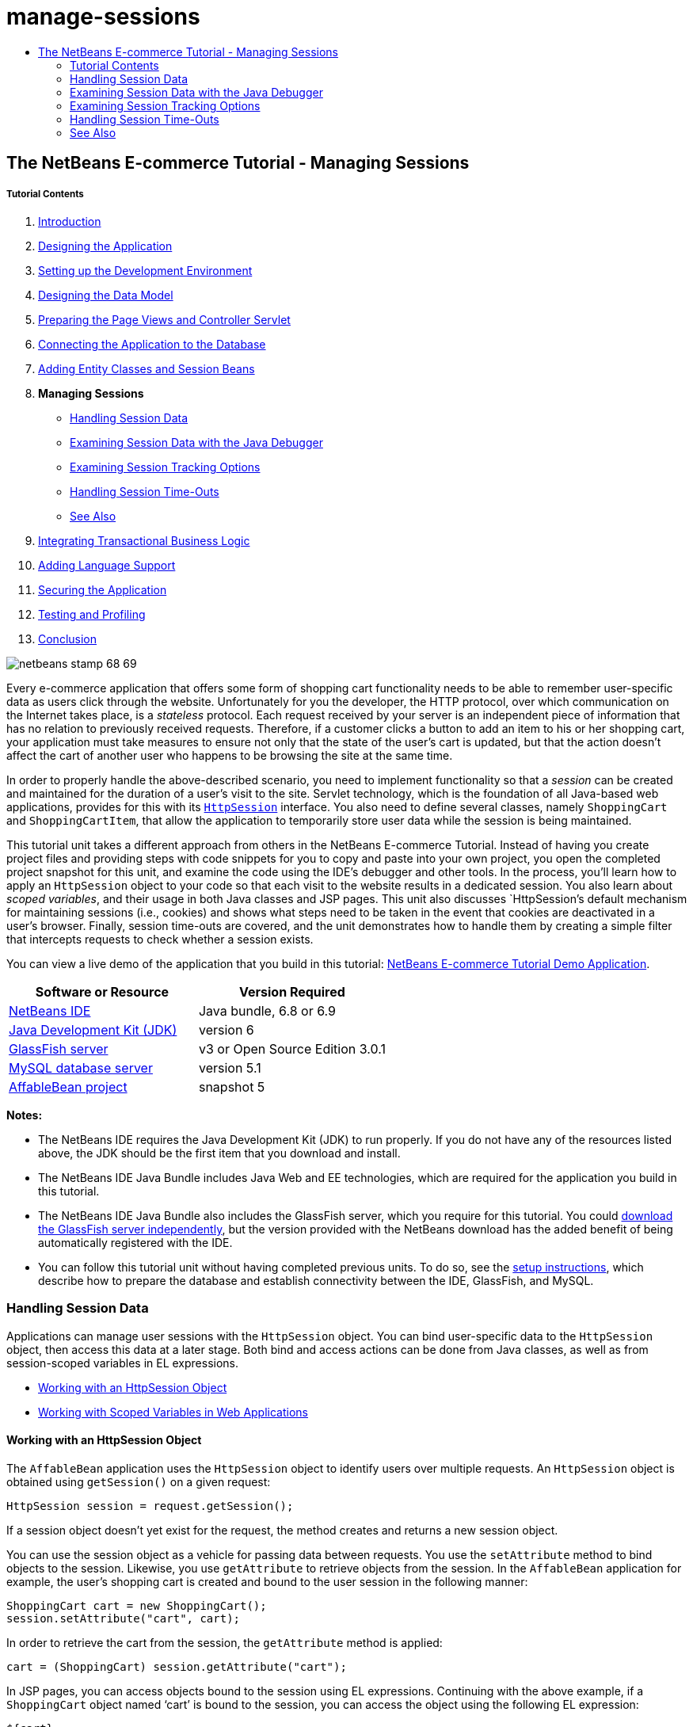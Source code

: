 // 
//     Licensed to the Apache Software Foundation (ASF) under one
//     or more contributor license agreements.  See the NOTICE file
//     distributed with this work for additional information
//     regarding copyright ownership.  The ASF licenses this file
//     to you under the Apache License, Version 2.0 (the
//     "License"); you may not use this file except in compliance
//     with the License.  You may obtain a copy of the License at
// 
//       http://www.apache.org/licenses/LICENSE-2.0
// 
//     Unless required by applicable law or agreed to in writing,
//     software distributed under the License is distributed on an
//     "AS IS" BASIS, WITHOUT WARRANTIES OR CONDITIONS OF ANY
//     KIND, either express or implied.  See the License for the
//     specific language governing permissions and limitations
//     under the License.
//

= manage-sessions
:jbake-type: page
:jbake-tags: old-site, needs-review
:jbake-status: published
:keywords: Apache NetBeans  manage-sessions
:description: Apache NetBeans  manage-sessions
:toc: left
:toc-title:

== The NetBeans E-commerce Tutorial - Managing Sessions

===== Tutorial Contents

1. link:intro.html[Introduction]
2. link:design.html[Designing the Application]
3. link:setup-dev-environ.html[Setting up the Development Environment]
4. link:data-model.html[Designing the Data Model]
5. link:page-views-controller.html[Preparing the Page Views and Controller Servlet]
6. link:connect-db.html[Connecting the Application to the Database]
7. link:entity-session.html[Adding Entity Classes and Session Beans]
8. *Managing Sessions*
* link:#session-data[Handling Session Data]
* link:#debug[Examining Session Data with the Java Debugger]
* link:#session-track[Examining Session Tracking Options]
* link:#time-out[Handling Session Time-Outs]
* link:#seeAlso[See Also]
9. link:transaction.html[Integrating Transactional Business Logic]
10. link:language.html[Adding Language Support]
11. link:security.html[Securing the Application]
12. link:test-profile.html[Testing and Profiling]
13. link:conclusion.html[Conclusion]

image:netbeans-stamp-68-69.png[title="Content on this page applies to NetBeans IDE, versions 6.8 and 6.9"]

Every e-commerce application that offers some form of shopping cart functionality needs to be able to remember user-specific data as users click through the website. Unfortunately for you the developer, the HTTP protocol, over which communication on the Internet takes place, is a _stateless_ protocol. Each request received by your server is an independent piece of information that has no relation to previously received requests. Therefore, if a customer clicks a button to add an item to his or her shopping cart, your application must take measures to ensure not only that the state of the user's cart is updated, but that the action doesn't affect the cart of another user who happens to be browsing the site at the same time.

In order to properly handle the above-described scenario, you need to implement functionality so that a _session_ can be created and maintained for the duration of a user's visit to the site. Servlet technology, which is the foundation of all Java-based web applications, provides for this with its link:http://java.sun.com/javaee/6/docs/api/javax/servlet/http/HttpSession.html[`HttpSession`] interface. You also need to define several classes, namely `ShoppingCart` and `ShoppingCartItem`, that allow the application to temporarily store user data while the session is being maintained.

This tutorial unit takes a different approach from others in the NetBeans E-commerce Tutorial. Instead of having you create project files and providing steps with code snippets for you to copy and paste into your own project, you open the completed project snapshot for this unit, and examine the code using the IDE's debugger and other tools. In the process, you'll learn how to apply an `HttpSession` object to your code so that each visit to the website results in a dedicated session. You also learn about _scoped variables_, and their usage in both Java classes and JSP pages. This unit also discusses `HttpSession`'s default mechanism for maintaining sessions (i.e., cookies) and shows what steps need to be taken in the event that cookies are deactivated in a user's browser. Finally, session time-outs are covered, and the unit demonstrates how to handle them by creating a simple filter that intercepts requests to check whether a session exists.

You can view a live demo of the application that you build in this tutorial: link:http://services.netbeans.org/AffableBean/[NetBeans E-commerce Tutorial Demo Application].



|===
|Software or Resource |Version Required 

|link:https://netbeans.org/downloads/index.html[NetBeans IDE] |Java bundle, 6.8 or 6.9 

|link:http://www.oracle.com/technetwork/java/javase/downloads/index.html[Java Development Kit (JDK)] |version 6 

|link:#glassFish[GlassFish server] |v3 or Open Source Edition 3.0.1 

|link:http://dev.mysql.com/downloads/mysql/[MySQL database server] |version 5.1 

|link:https://netbeans.org/projects/samples/downloads/download/Samples%252FJavaEE%252Fecommerce%252FAffableBean_snapshot5.zip[AffableBean project] |snapshot 5 
|===

*Notes:*

* The NetBeans IDE requires the Java Development Kit (JDK) to run properly. If you do not have any of the resources listed above, the JDK should be the first item that you download and install.
* The NetBeans IDE Java Bundle includes Java Web and EE technologies, which are required for the application you build in this tutorial.
* The NetBeans IDE Java Bundle also includes the GlassFish server, which you require for this tutorial. You could link:http://glassfish.dev.java.net/public/downloadsindex.html[download the GlassFish server independently], but the version provided with the NetBeans download has the added benefit of being automatically registered with the IDE.
* You can follow this tutorial unit without having completed previous units. To do so, see the link:setup.html[setup instructions], which describe how to prepare the database and establish connectivity between the IDE, GlassFish, and MySQL.


=== Handling Session Data

Applications can manage user sessions with the `HttpSession` object. You can bind user-specific data to the `HttpSession` object, then access this data at a later stage. Both bind and access actions can be done from Java classes, as well as from session-scoped variables in EL expressions.

* link:#httpSession[Working with an HttpSession Object]
* link:#scopedVariables[Working with Scoped Variables in Web Applications]

==== Working with an HttpSession Object

The `AffableBean` application uses the `HttpSession` object to identify users over multiple requests. An `HttpSession` object is obtained using `getSession()` on a given request:

[source,java]
----

HttpSession session = request.getSession();
----

If a session object doesn't yet exist for the request, the method creates and returns a new session object.

You can use the session object as a vehicle for passing data between requests. You use the `setAttribute` method to bind objects to the session. Likewise, you use `getAttribute` to retrieve objects from the session. In the `AffableBean` application for example, the user's shopping cart is created and bound to the user session in the following manner:

[source,java]
----

ShoppingCart cart = new ShoppingCart();
session.setAttribute("cart", cart);
----

In order to retrieve the cart from the session, the `getAttribute` method is applied:

[source,java]
----

cart = (ShoppingCart) session.getAttribute("cart");
----

In JSP pages, you can access objects bound to the session using EL expressions. Continuing with the above example, if a `ShoppingCart` object named '`cart`' is bound to the session, you can access the object using the following EL expression:

[source,java]
----

${cart}
----

Accessing the `ShoppingCart` object on its own is of little value however. What you really want is a way to access values stored in the object. If you explore the new `ShoppingCart` class in the project snapshot, you'll note that it contains the following properties:

* `double total`
* `int numberOfItems`
* `List<String, ShoppingCartItem> items`

Provided that properties have matching getter methods, you can access values for singular properties using simple dot notation in an EL expression. If you examine the `cart.jsp` page, you'll see that this is exactly how the value for `numberOfItems` is accessed:

[source,xml]
----

<p>Your shopping cart contains ${cart.numberOfItems} items.</p>
----

In order to extract data from properties that contain multiple values, such as the above `items` list, the `cart.jsp` page uses a `<c:forEach>` loop:

[source,xml]
----

<c:forEach var="cartItem" items="${cart.items}" varStatus="iter">

  <c:set var="product" value="${cartItem.product}"/>

    <tr class="${((iter.index % 2) == 0) ? 'lightBlue' : 'white'}">
        <td>
            <img src="${initParam.productImagePath}${product.name}.png"
                 alt="${product.name}">
        </td>

        <td>${product.name}</td>

        <td>
            &amp;euro; ${cartItem.total}
            <br>
            <span class="smallText">( &amp;euro; ${product.price} / unit )</span>
        </td>
        ...
    </tr>

</c:forEach>
----

`ShoppingCartItem`'s `product` property identifies the product type for a cart item. The above loop takes advantage of this by first setting a `product` variable to the expression `${cartItem.product}`. It then uses the variable to obtain information about that product (e.g., name, price).

==== Working with Scoped Variables in Web Applications

When working with JSP/Servlet technology, there are four scope objects available to you within the realm of the application. JSP technology implements _implicit objects_ that allows you to access classes defined by the Servlet API.

|===
|Scope |Definition |Servlet Class |JSP Implicit Object 

|*Application* |Global memory for a web application |`link:http://java.sun.com/javaee/6/docs/api/javax/servlet/ServletContext.html[javax.servlet.ServletContext]` |`applicationScope` 

|*Session* |Data specific to a user session |`link:http://java.sun.com/javaee/6/docs/api/javax/servlet/http/HttpSession.html[javax.servlet.http.HttpSession]` |`sessionScope` 

|*Request* |Data specific to an individual server request |`link:http://java.sun.com/javaee/6/docs/api/javax/servlet/http/HttpServletRequest.html[javax.servlet.HttpServletRequest]` |`requestScope` 

|*Page* |Data that is only valid in the context of a single page (JSPs only) |`[n/a]` |`pageScope` 
|===

If you open your project's `category.jsp` file in the editor, you'll see that EL expressions include various scoped variables, including `${categories}`, `${selectedCategory}` and `${categoryProducts}`. The `${categories}` variable is application-scoped, which is set in the `ControllerServlet`'s `init` method:

[source,java]
----

// store category list in servlet context
getServletContext().setAttribute("categories", categoryFacade.findAll());
----

The other two, `${selectedCategory}` and `${categoryProducts}`, are placed in the application's session scope from the `ControllerServlet`. For example:

[source,java]
----

// place selected category in session scope
session.setAttribute("selectedCategory", selectedCategory);
----

*Note:* If you are continuing from the previous tutorial units, you'll likely note that `${selectedCategory}` and `${categoryProducts}` were originally placed in the request scope. In previous units this was fine, but consider now what happens if a user clicks the 'add to cart' button in a category page. The server responds to an `addToCart` request by returning the currently viewed category page. It therefore needs to know the `selectedCategory` and the `categoryProducts` pertaining to the selected category. Rather than establishing this information for each request, you place it in the session scope from a `category` request so that it is maintained across multiple requests, and can be accessed when you need it. Also, examine the functionality provided by the cart page. (A functional description is link:#cartPage[provided below].) The 'continue shopping' button returns the user to the previously viewed category. Again, the `selectedCategory` and the `categoryProducts` variables are required.

When referencing scoped variables in an EL expression, you do not need to specify the variable's scope (provided that you do not have two variables of the same name in different scopes). The JSP engine checks all four scopes and returns the first variable match it finds. In `category.jsp` for example, you can use the following expression:

[source,java]
----

${categoryProducts}
----

This expression is shorthand for the following expression:

[source,java]
----

${sessionScope.categoryProducts}
----
[tips]#For more information, see the following resources:#

* link:http://java.sun.com/blueprints/guidelines/designing_enterprise_applications_2e/web-tier/web-tier5.html#1079198[Designing Enterprise Applications with the J2EE Platform: State Scopes]
* link:http://download.oracle.com/docs/cd/E17477_01/javaee/5/tutorial/doc/bnafo.html[Sharing Information > Using Scoped Objects]
* link:http://download.oracle.com/docs/cd/E17477_01/javaee/5/tutorial/doc/bnahq.html#bnaij[Unified Expression Language > Implicit Objects]


=== Examining Session Data with the Java Debugger

Begin exploring how the application behaves during runtime. Use the IDE's debugger to step through code and examine how the `HttpSession` is created, and how other objects can be placed in the session scope to be retrieved at a later point.

1. Open the link:https://netbeans.org/projects/samples/downloads/download/Samples%252FJavaEE%252Fecommerce%252FAffableBean_snapshot5.zip[project snapshot] for this tutorial unit in the IDE. Click the Open Project ( image:open-project-btn.png[] ) button and use the wizard to navigate to the location on your computer where you downloaded the project. If you are proceeding from the link:entity-session.html[previous tutorial unit], note that this project snapshot includes a new `cart` package, containing `ShoppingCart` and `ShoppingCartItem` classes. Also, the following files have been modified:
* `WEB-INF/web.xml`
* `css/affablebean.css`
* `WEB-INF/jspf/header.jspf`
* `WEB-INF/jspf/footer.jspf`
* `WEB-INF/view/cart.jsp`
* `WEB-INF/view/category.jsp`
* `WEB-INF/view/checkout.jsp`
* `controller/ControllerServlet`
2. Run the project ( image:run-project-btn.png[] ) to ensure that it is properly configured with your database and application server.

If you receive an error when running the project, revisit the link:setup.html[setup instructions], which describe how to prepare the database and establish connectivity between the IDE, GlassFish, and MySQL.

3. Test the application's functionality in your browser. If you are continuing directly from the link:entity-session.html[previous tutorial unit], you'll note the following enhancements.

===== category page

* Clicking 'add to cart' for the first time enables the shopping cart and 'proceed to checkout' widgets to display in the header.
* Clicking 'add to cart' results in an update to the number of cart items in the header's shopping cart widget.
* Clicking 'view cart' results in the cart page displaying.
* Clicking 'proceed to checkout' results in the checkout page displaying.
image:category-page.png[title="Category page includes shopping cart functionality"]

===== cart page

* Clicking 'clear cart' results in shopping cart being emptied of items.
* Clicking 'continue shopping' results in a return to the previously viewed category.
* Clicking 'proceed to checkout' results in the checkout page displaying.
* Entering a number (1 - 99) in an item's quantity field then clicking 'update' results in a recalculation of the total price for the item, and of the subtotal.
* Entering zero in an item's quantity field then clicking 'update' results in the item being removed from the displayed table.
image:cart-page.png[title="Cart page includes shopping cart functionality"]

===== checkout page

* Clicking 'view cart' results in the cart page displaying.
* Clicking 'submit purchase' results in the confirmation page displaying (without user-specific data).
image:checkout-page.png[title="Checkout page includes shopping cart functionality"]
4. Use the Go to File dialog to open the `ControllerServlet` in the editor. Press Alt-Shift-O (Ctrl-Shift-O on Mac), then type '`Controller`' in the dialog and click OK.
image:go-to-file-dialog.png[title="Use the Go to File dialog to quickly open project resources in the editor"]
5. Set a breakpoint in the `doPost` method on the line that creates an `HttpSession` object (line 150). To set a breakpoint, click in the left margin of the editor.
image:breakpoint.png[title="Click in editor's left margin to set breakpoints"]

To toggle line numbers for the editor, right-click in the left margin and choose Show Line Numbers.

6. Run the debugger. Click the Debug Project ( image:debug-project-btn.png[] ) button in the IDE's main toolbar. The GlassFish server starts (or restarts, if it is already running) and opens a socket on its debug port number. The application welcome page opens in your browser.

You can view and modify the debug port number from the Servers window (Tools > Servers). Select the Java tab for the server you are using. Specify the port number in the 'Address to use' field under Debug Settings.

7. When the application's welcome page displays in the browser, click any category image to navigate to the category page. Recall that clicking the 'add to cart' button sends an `addToCart` request to the server:
[source,java]
----

<form action="addToCart" method="post">
----
As you may recall from link:page-views-controller.html#controller[Preparing the Page Views and Controller Servlet], the `ControllerServlet`'s `doPost` method handles requests for the `/addToCart` URL pattern. You can therefore expect that when a user clicks an 'add to cart' button, the `doPost` method is called.
8. Click 'add to cart' for any product in the category page. Switch back to the IDE and note that the debugger suspends on the breakpoint.
image:breakpoint-suspended.png[title="Debugger suspends on breakpoints in editor"]
9. Place your cursor on the call to `getSession()` and press Ctrl-Space to invoke the Javadoc documentation.
image:javadoc-getsession.png[title="Press Ctrl-Space to invoke Javadoc documentation"]
According to the documentation, `getSession()` returns the `HttpSession` currently associated with the request, and if no session exists, the method creates a new session object.

==== Taking Advantage of the IDE's Javadoc Support

The IDE provides built-in Javadoc support for Java EE development. The IDE bundles with the Java EE 6 API Specification, which you can open in an external browser by choosing Help > Javadoc References > Java EE 6.

The IDE also includes various other features that enable easy access to API documentation:

* *Javadoc window:* Choose Window > Other > Javadoc. The Javadoc window opens in the bottom region of the IDE, and displays API documentation relevant to your cursor's location in the editor.
* *Javadoc Index Search:* Choose Help > Javadoc Index Search (Shift-F1; fn-Shift-F1 on Mac). Type in the name of the class you are looking for, then select a class from the listed results. The complete class description from the API Specification displays in the bottom pane of the window.
* *Documentation popup in the editor:* Javadoc documentation displays in a popup window when you press Ctrl-Space on a given element in the editor. You can click the External Browser ( image:external-browser-btn.png[] ) button to have the documentation open in your browser. If you want to use Ctrl-Space for code completion only, you can deactivate the documentation popup by opening the Options window (Tools > Options; NetBeans > Preferences on Mac), then selecting Editor > Code Completion. Deselect the 'Auto Popup Documentation Window' option.

When you document your own work, consider adding Javadoc comments to your classes and methods. Open the `ShoppingCart` class and examine the Javadoc comments added to the class methods. Javadoc comments are marked by the `/** ... */` delimiters. For example, the `addItem` method has the following comment before its signature:

[source,java]
----

/**
 * Adds a `ShoppingCartItem` to the `ShoppingCart`'s
 * `items` list. If item of the specified `product`
 * already exists in shopping cart list, the quantity of that item is
 * incremented.
 *
 * @param product the `Product` that defines the type of shopping cart item
 * @see ShoppingCartItem
 */
public synchronized void addItem(Product product) {
----

This enables you (and others working on the project) to view Javadoc documentation on the method. To demonstrate, open the Navigator (Ctrl-7; ⌘-7 on Mac) and hover your mouse over the `addItem` method.

image:javadoc-additem.png[title="Hover over methods in Navigator to view Javadoc documentation"]

You can also use the IDE to generate a set of Javadoc HTML pages. In the Projects window, right-click your project node and choose Generate Javadoc. The IDE generates the Javadoc in the `dist/javadoc` folder of your project's directory and opens the index page in the browser.


For more information on Javadoc, see the following resources:

* link:http://java.sun.com/j2se/javadoc/[Javadoc Tool Official Home Page]
* link:http://java.sun.com/j2se/javadoc/writingdoccomments/index.html[How to Write Doc Comments for the Javadoc Tool]
10. Hover your mouse over the `session` variable. Note that the debugger suspends on the line _it is about to execute._ The value returned by `getSession()` has not yet been saved into the `session` variable, and you see a popup stating that "`session` is not a known variable in the current context."
image:session-variable.png[title="Hover your mouse over variables and expressions to determine their current values"]
11. Click the Step Over ( image:step-over-btn.png[] ) button in the debugger toolbar located above the editor. The line is executed, and the debugger steps to the next line in the file.
12. Hover your mouse over the `session` variable again. Now you see the value currently set to the `session` variable.
link:session-variable-set.png[image:session-variable-set.png[title="Click to enlarge"]]

In NetBeans 6.9, you can click the grey pointer ( image:grey-pointer.png[] ) in the popup to expand a list of variable values contained in the highlighted element.

13. Click the Step Over ( image:step-over-btn.png[] ) button (F8; fn-F8 on Mac) to arrive at the `if` statement (line 154). Because you just clicked the 'add to cart' button in the browser, you know that the expression `userPath.equals("/addToCart")` should evaluate to `true`.
14. Highlight the `userPath.equals("/addToCart")` expression (by control-clicking with your mouse). This time you see a popup indicating the value of the expression you highlighted.
image:expression.png[title="Highlight expressions to determine their current values"]
15. Press F8 (fn-F8 on Mac) to step to the next line (line 158). The application has been designed so that the `ShoppingCart` object for the user session is only created when the user adds an item to the cart for the first time. Since this is the first time the `addToCart` request has been received in this debug session, you can expect the `cart` object to equal `null`.
image:cart-null.png[title="Cart object doesn't exist until user adds item to shopping cart"]
16. Press F8 (fn-F8 on Mac) to step to the next line (line 160). Then, on line 160, where the `ShoppingCart` object is created, click the Step Into ( image:step-into-btn.png[] ) button. The debugger steps into the method being called. In this case, you are taken directly to the `ShoppingCart`'s constructor.
image:cart-constructor.png[title="Step into methods to follow runtime execution to other classes"]
17. Press Ctrl-Tab to switch back to the `ControllerServlet`. Note that the IDE provides a Call Stack ( image:call-stack-badge.png[] ) badge on line 160, indicating that the debugger is currently suspended somewhere on a method higher up in the call stack.

Press Alt-Shift-3 (Ctrl-Shift-3 on Mac) to open the IDE's Call Stack window.

18. Press F8 (fn-F8 on Mac) to continue stepping through code. When the debugger completes the `ShoppingCart` constructor, you are taken back to the `ControllerServlet`.

Line 161 of the `ControllerServlet` binds the newly-created `cart` object to the session.
[source,java]
----

session.setAttribute("cart", cart);
----
To witness this, open the debugger's Variables window. Choose Window > Debugging > Variables, or press Alt-Shift-1 (Ctrl-Shift-1 on Mac).
link:variables-win-session.png[image:variables-win-session.png[title="Click to enlarge"]]
If you expand the session > session > attributes node, you are able to view the objects that are bound to the session. In the above image, there are two items currently bound to the session (highlighted). These are `selectedCategory` and `categoryProducts`, instantiated in the `ControllerServlet` at lines 83 and 89, respectively. Both of these items were bound earlier, when you clicked a category image, and the `ControllerServlet` processed the category page request.
19. Press F8 (fn-F8 on Mac) to execute line 161. The `cart` object is bound to the session, and the Variables window updates to reflect changes. In the Variables window, note that the session now contains three attributes, the third being the newly initialized `ShoppingCart` object (highlighted below).
link:variables-win-session-cart.png[image:variables-win-session-cart.png[title="Click to enlarge"]]

So far, we have not "proven" that the session, as listed in the Variables window, represents an `HttpSession`. As previously mentioned, `HttpSession` is actually an interface, so when we talk about an `HttpSession` object, or session object, we are in fact referring to any object that implements the `HttpSession` interface. In the Variables window, if you hover your cursor over '`session`', a popup displays indicating that the variable represents an `HttpSession` object. The `StandardSessionFacade` type, as displayed, is the internal class that GlassFish uses to implement the `HttpSession` interface. If you are familiar with Tomcat and are puzzled by the '`org.apache.catalina`' paths that appear in the Value column, this is because the GlassFish web/servlet container is in fact a derivative of the Apache Tomcat container.

A new `ShoppingCart` is added to the session, and the request continues to be processed. In order to complete implementation of the 'add to cart' functionality, the following actions are taken:
* the ID of the selected product is retrieved from the request (line 165)
* a `Product` object is created using the ID (line 169)
* a new `ShoppingCartItem` is created using the `product` (line 170)
* the `ShoppingCartItem` is added to `ShoppingCart`'s `items` list (line 170)
20. Press F8 (fn-F8 on Mac) to continue stepping through code while being mindful of the above-listed four actions. Pause when the debugger suspends on line 170.
21. Create a watch on the session. This will allow you to view values contained in the session when you step into the `addItem` method in the next step. Right-click the session in the Variables window and choose Create Fixed Watch.
image:create-watch.png[title="Create watches on variables as you step through code in a debug session"]

Alternatively, you can place your cursor on the `session` variable in the editor, then right-click and choose New Watch. The New Watch dialog enables you to specify variables or expressions to watch continuously when debugging an application. (In the case of expressions, highlight the expression first, then right-click and choose New Watch.)
image:new-watch-dialog.png[title="Right-click variables and expressions in the editor and choose New Watch"]

A new watch is created on the `session` variable and all variables it contains. The watch is visible from the Watches window (Window > Debugging > Watches) or, if you toggle the Watches ( image:watch-btn.png[] ) button in the left margin of the Variables window, it displays in the top row of the Variables window.

The debugger enables you to keep an eye on variables as it steps through code. This can be helpful, for example if you'd like to follow changes to specific variable values (and don't want to need to sift through the full list presented in the Variables window with each step), or if you temporarily step into a class that doesn't contain the variables you are interested in.
22. Click the Step Into ( image:step-into-btn.png[] ) button to step into `ShoppingCart`'s `addItem` method.
23. Step through the `addItem` method until you reach line 53. As the Javadoc states, `addItem` _"adds a `ShoppingCartItem` to the `ShoppingCart`'s `items` list. If item of the specified `product` already exists in shopping cart list, the quantity of that item is incremented."_
24. Examine the `session` variable which you created a watch on (link:#step21[step 21] above). The `items.add(scItem)` statement in line 51 added the new `ShoppingCartItem` to the `items` list in the `ShoppingCart`. This is evident by drilling into the third attribute (i.e., the `cart` variable) contained in the session.
link:variables-window-add-item.png[image:variables-window-add-item.png[title="Click to enlarge"]]
At this stage, you can see how an `HttpSession` is created for the request, how a `ShoppingCart` object is created and attached to the session, and how a `ShoppingCartItem` is created based on the user's product choice, then added to the `ShoppingCart`'s list of `items`. The only remaining action is to forward the request to the `category.jsp` view.
25. Open the header JSP fragment (`header.jspf`) in the editor and place a breakpoint on line 86. This line contains the EL statement within the shopping cart widget that displays the number of cart items.
image:breakpoint-jsp.png[title="You can suspend the debugger in JSP pages"]
26. Click the Continue ( image:continue-btn.png[] ) button in the debugger toolbar. The debugger continues until execution completes, or until it reaches another breakpoint. In this case, the debugger suspends on line 86 in the header JSP fragment.

*Note:* In order to suspend the debugger in a JSP page, you need to set a breakpoint. For example, when the `ControllerServlet` forwards the request to the appropriate view, the debugger will not automatically suspend within the JSP page.

27. Open the Variables window (Alt-Shift-1; Ctrl-Shift-1 on Mac) if it is not already open. Unlike with Java classes, the debugger _does not_ provide tooltips when you hover your mouse over variables or expressions in a JSP page. However, the Variables window does enable you to determine variable values as you step through code. So, where can you find the value for `${cart.numberOfItems}`?
28. In the Variables window, expand the Implicit Objects > pageContext > session > session > attributes node. This provides access to the session object, just as you saw earlier when working in the `ControllerServlet`. In fact, you may note that the session which you created a watch on in step 21 above points to the very same object. Here you can verify that the value of `${cart.numberOfItems}` equals '`1`'.
link:variables-window-number-of-items.png[image:variables-window-number-of-items.png[title="Click to enlarge"]]

Maximize the Variables window, or any window in the IDE, by right-clicking the window header, then choosing Maximize Window (Shift-Esc).

The debugger gives you access to the `pageContext` implicit object. `pageContext` represents the context of the JSP page, and offers direct access to various objects including the `HttpServletRequest`, `HttpSession`, and `ServletContext` objects. For more information, see the link:http://java.sun.com/javaee/5/docs/tutorial/doc/bnahq.html#bnaij[Java EE 5 Tutorial: Implicit Objects].
29. Click the Finish Session ( image:finish-session-btn.png[] ) button. The runtime finishes executing, and the debug session terminates. The browser displays a fully-rendered category page, and you can see that the shopping cart widget in the page header contains one item.

Hopefully you now feel comfortable using the IDE's debugger not only to examine your project when it behaves unexpectedly, but also as a tool to become more familiar with code. Other useful buttons in the debugger toolbar include:

* ( image:step-out.png[] ) *Step Out:* Steps you out of the current method call. Executes and removes the topmost method call in your call stack.
* ( image:run-to-cursor.png[] ) *Run to Cursor:* Executes up to the line on which your cursor is placed.
* ( image:apply-code-changes.png[] ) *Apply Code Changes:* After editing a file, you can press this button so that the file is recompiled and changes are taken into account in the debug session.
* ( image:step-over-expression.png[] ) *Step Over Expression:* Enables you to view the input parameters and resulting output values of each method call within an expression. You can inspect the output values for the previous method and the input parameters for the next method in the Local Variables window. When there are no further method calls, Step Over Expression behaves like the Step Over ( image:step-over-btn.png[] ) command.


=== Examining Session Tracking Options

There are three conventional ways of tracking sessions between client and server. By far the most common is with cookies. URL rewriting can be applied in the event that cookies are not supported or disabled. Hidden form fields can also be used as a means of "maintaining state" over multiple requests, but these are limited to usage within forms.

The `AffableBean` project includes an example of the hidden field method in both the category and cart pages. The 'add to cart' and 'update' buttons that display for product items contain a hidden field which relays the product ID to the server when the button is clicked. If you open the `cart.jsp` page in the editor, you'll see that the `<form>` tags contain a hidden field.

[source,xml]
----

<form action="updateCart" method="post">
    *<input type="hidden"
           name="productId"
           value="${product.id}">*
    ...
</form>
----

In this manner, the product ID is sent as a request parameter which the server uses to identify the item within the user's cart whose quantity needs to be modified.

The Servlet API provides a high-level mechanism for managing sessions. Essentially, it creates and passes a cookie between the client and server with each request-response cycle. If the client browser doesn't accept cookies, the servlet engine automatically reverts to URL rewriting. The following two exercises demonstrate this functionality.

* link:#http-monitor[Examining Client-Server Communication with the HTTP Monitor]
* link:#url-rewrite[Maintaining Sessions with URL Rewriting]

==== Examining Client-Server Communication with the HTTP Monitor

By default, the servlet engine uses cookies to maintain and identify sessions between requests. A random, alphanumeric number is generated for each session object, which serves as a unique identifier. This identifier is passed as a '`JSESSIONID`' cookie to the client. When the client makes a request, the servlet engine reads the value of the `JSESSIONID` cookie to determine the session which the request belongs to.

To demonstrate this, we'll use the debugger in tandem with the IDE's HTTP Monitor.

1. Begin by activating the HTTP Monitor for the server you are using. Choose Tools > Servers. In the left column of the Servers window, select the server you are using (GlassFish). Then, in the main column, select the Enable HTTP Monitor option.
image:servers-win-http-monitor.png[title="Select the Enable HTTP Monitor option to activate the HTTP Monitor"]
2. If your server is already running, you need to restart it. However, since we plan to use the debugger, and running the debugger restarts the server to communicate on a different port, just click the Debug Project ( image:debug-project-btn.png[] ) button in the IDE's main toolbar. The server restarts, a debug session begins and the application's welcome page opens in your browser. The HTTP Monitor displays in the bottom region of the IDE.
image:http-monitor.png[title="HTTP Monitor displays by default in bottom region of the IDE"]
3. Click the AffableBean record in the left column (as shown in the above image). When you select records in the left column, the right (i.e., main) column refreshes to display corresponding data. In the above image, the Request tab displays the requested URI (`/AffableBean/`), the HTTP method (`GET`), and points out that there was no query string sent with the request.
4. Select the Session tab. Note that there is a statement, "The session was created as a result of this request." This is due to the fact that the server has sent a `Set-Cookie` header for the `JSESSIONID` cookie in its response. Also note that the new session ID is listed under 'Session properties'. As will later be shown, the session ID is the value of the `JSESSIONID` cookie.
image:session-tab.png[title="Session details are displayed under the Session tab in the HTTP Monitor"]
You may wonder how a session object was created from a request for the site welcome page. After all, the `ControllerServlet` does not handle the initial request for `/AffableBean/`, and nowhere does this request encounter `getSession()`. Or does it? Recall that JSP pages are compiled into servlets upon deployment. Once you've deployed your project to the server, you can actually use the IDE to view the JSP's compiled servlet on your server.
5. In the Projects window, right-click the `index.jsp` file and choose View Servlet. An `index_jsp.java` file opens in the editor. This is the servlet that was automatically compiled from the `index.jsp` page.
6. Perform a search in the file for `getSession`. Press Ctrl-F (⌘-F on Mac), type '`getSession`' in the search bar, then press Enter.

Ctrl-F (⌘-F on Mac) is a keyboard shortcut for Edit > Find.

image:get-session.png[title="The getSession method exists in the JSP page's compiled servlet"]

The `getSession` method is in fact called. The reason this occurs is because JSP pages include the `pageContext.session` implicit object by default. If you wanted to deactivate this behavior, you could add the following directive to the top of a JSP file:

[source,java]
----

<%@page session="false" %>
----

If you add the directive the `getSession` method will be removed in the compiled servlet.

To find out the location of the compiled servlet on your server, you can hover your mouse over the servlet's name tab above the editor. A popup displays the path to the file on your computer.

7. In the browser, select a category then add an item to your cart. Switch back to the IDE. Note that the debugger suspends on the breakpoint in the `ControllerServlet` you set earlier (line 150). All breakpoints are remembered between sessions. To remove the breakpoint, you could click the breakpoint ( image:breakpoint-badge.png[] ) badge in the editor's left margin. However, since there are multiple breakpoints already set in the project, open the debugger's Breakpoints window (Window > Debugging > Breakpoints).
image:breakpoints-window.png[title="View all breakpoints in your project from the Breakpoints window"]
From the Breakpoints window, you can view and call actions on all breakpoints set in projects opened in the IDE.
8. Right-click the breakpoint set in `header.jspf` and choose Delete. Then right-click the breakpoint set in the `ControllerServlet` and choose Disable. (You'll re-enable it later in this exercise.)
9. Click the Continue ( image:continue-btn.png[] ) button. The request finishes executing, and the category page displays in the browser with one item added to the cart.
10. In the HTTP Monitor, search for the `addToCart` request in the left column, then select it to display details in the main column.

Click the Ascending Sort ( image:ascending-sort-btn.png[] ) button so that the most recent records are listed at the top.


Under the Request tab, note the requested URI (`/AffableBean/addToCart`), the HTTP method (`POST`), and the request parameters (`productId` and `submit`).
link:http-monitor-add-to-cart.png[image:http-monitor-add-to-cart.png[title="Click to enlarge"]]
11. Select the Cookies tab. Here you see that a cookie named `JSESSIONID` exists, and was sent from the client to the server. Note that the value for the cookie is the same as the Session ID displayed under the Session tab.
image:cookies-tab.png[title="Cookies are displayed under the Cookies tab in the HTTP Monitor"]
Likewise, if you click the Header tab, you see the cookie listed, since '`Cookie`' is a request header that was sent by the client.
image:headers-tab.png[title="Cookies are displayed under the Cookies tab in the HTTP Monitor"]

See Wikipedia's link:http://en.wikipedia.org/wiki/List_of_HTTP_headers[List of HTTP headers] for more information on request and response headers.

12. Select the Session tab. There is a statement which indicates, "The session existed before this request." Also note that the `cart` attribute is listed under 'Session attributes after the request'. This makes sense, since we know that the `cart` object is bound to the session when the `addToCart` request is processed for the first time.
image:session-tab-add-to-cart.png[title="Session attributes are displayed under the Session tab in the HTTP Monitor"]

In the next few steps, locate the session ID and `JSESSIONID` cookie in the Variables window.
13. Re-enable the breakpoint you set earlier in the `ControllerServlet`. Press Alt-Shift-5 (Ctrl-Shift-5 on Mac) to open the Breakpoints window, then click in the checkbox next to the breakpoint entry to re-enable it.
14. In the browser, click the 'add to cart' button for one of the listed products.
15. Switch to the IDE and note that the debugger is suspended on the breakpoint set in the `ControllerServlet`. Click the Step Over ( image:step-over-btn.png[] ) button so that the `session` variable is assigned to the session object.
16. Open the Variables window (Alt-Shift-1; Ctrl-Shift-1 on Mac) and expand session > session. You'll find the session ID listed as the value for the `id` variable.
17. To locate the `JSESSIONID` cookie, recall that you can normally access cookies from a servlet by calling the link:http://java.sun.com/webservices/docs/1.6/api/javax/servlet/http/HttpServletRequest.html#getCookies%28%29[`getCookies`] method on the `HttpServletRequest`. Therefore, drill into the request object: request > Inherited > request > request > Inherited > cookies. Here you see the `cookies` ArrayList. If you expand the list, you'll find the `JSESSIONID` cookie, the value of which is the session ID.
18. Click the Finish Session ( image:finish-session-btn.png[] ) button to terminate the debug session.

==== Maintaining Sessions with URL Rewriting

As mentioned, the servlet engine detects whether cookies are supported for the client browser, and if not, it switches to URL rewriting as a means of maintaining sessions. This all happens transparently for the client. For you, the developer, the process isn't entirely transparent.

You need to ensure that the application is capable of rewriting URLs whenever cookies are disabled. You do this by calling the response’s `encodeURL` method on all URLs returned by servlets in your application. Doing so enables the session ID to be appended to the URL in the event that the use of cookies is not an option; otherwise, it returns the URL unchanged.

For example, the browser sends a request for `AffableBean`'s third category (bakery): `category?3`. The server responds with session ID included in the URL:

[source,java]
----

/AffableBean/category*;jsessionid=364b636d75d90a6e4d0085119990*?3
----

As stated above, _all URLs returned by your application's servlets must be encoded_. Keep in mind that JSP pages are compiled into servlets. How can you encode URLs in JSP pages? JSTL's link:http://java.sun.com/products/jsp/jstl/1.1/docs/tlddocs/c/url.html[`<c:url>`] tag serves this purpose. The following exercise demonstrates the problem and illustrates a solution.

1. Temporarily disable cookies in your browser. If you are using Firefox, you can choose Tools > Options (Firefox > Preferences on Mac). In the window that displays, select the Privacy tab, then under History, select 'Use custom settings for history' in the provided drop-down. Deselect the 'Accept cookies from sites' option.
image:firefox.png[title="Temporarily disable cookies in your browser"]
2. Run the `AffableBean` project. When the welcome page displays, click into a category, then try adding an item to your cart. You'll see that the application's functionality is severely compromised in its present state.
image:compromised.png[title="The application's functionality is compromised when the client doesn't accept cookies"]
As before, the server generates a session and binds objects to it. This is how the category page is able to display the selected category and products. However, the server has failed in its attempt to set a `JSESSIONID` cookie. Therefore, when the client makes a second request (when user clicks 'add to cart'), the server has no way of identifying the session which the request belongs to. It therefore cannot locate any of the attributes previously set in the session, such as `selectedCategory` and `categoryProducts`. This why the rendered response lacks the information specified by these attributes.
3. Open the project's `category.jsp` page in the editor. Locate the line that implements the 'add to cart' button (line 58). The `<form>` element's `action` attribute determines the request sent to the server.
[source,java]
----

<form action="addToCart" method="post">
----
4. Modify the request so that it is passed through the `<c:url>` tag.
[source,xml]
----

<form action="*<c:url value='addToCart'/>*" method="post">
----
5. Press Ctrl-S (⌘-S on Mac) to save changes to the file. Recall that the IDE provides the Deploy on Save feature, which is enabled by default. This means that any saved changes are automatically deployed to your server.
6. In the browser, select a different category so that the application renders the newly modified category page.
7. Examine the source code for the page. In Firefox, you can press Ctrl-U (⌘-U on Mac). The 'add to cart' button for each product displays with the session ID appended to the URL.
[source,java]
----

<form action="addToCart*;jsessionid=4188657e21d72f364e0782136dde*" method="post">
----
8. Click the 'add to cart' button for any item. You see that the server is now able to determine the session which the request belongs to, and renders the response appropriately.
9. Before proceeding, make sure to re-enable cookies for your browser.

Again, every link that a user is able to click on within the application, whose response requires some form of session-related data, needs to be properly encoded. Sometimes implementation is not as straight-forward as the example shown above. For example, the 'clear cart' widget used in `cart.jsp` currently sets a `clear` parameter to `true` when the link is clicked.

[source,xml]
----

<%-- clear cart widget --%>
<c:if test="${!empty cart &amp;&amp; cart.numberOfItems != 0}">
    <a href="viewCart*?clear=true*" class="bubble hMargin">clear cart</a>
</c:if>
----

The `<c:url>` tag can be applied to the URL in the following manner:

[source,xml]
----

<%-- clear cart widget --%>
<c:if test="${!empty cart &amp;&amp; cart.numberOfItems != 0}">

    *<c:url var="url" value="viewCart">
        <c:param name="clear" value="true"/>
    </c:url>*

    <a href="*${url}*" class="bubble hMargin">clear cart</a>
</c:if>
----

The `clear=true` parameter is set by adding a `<c:param` tag between the `<c:url>` tags. A variable named '`url`' is set using <c:url>'s `var` attribute, and `var` is then accessed in the HTML anchor tag using the `${url}` expression.

You can download and examine link:https://netbeans.org/projects/samples/downloads/download/Samples%252FJavaEE%252Fecommerce%252FAffableBean_snapshot6.zip[snapshot 6] to see how all links in the project have been encoded.

URL rewriting should only be used in the event that cookies are not an available tracking method. URL rewriting is generally considered a suboptimal solution because it exposes the session ID in logs, bookmarks, referer headers, and cached HTML, in addition to the browser's address bar. It also requires more server-side resources, as the server needs to perform additional steps for each incoming request in order to extract the session ID from the URL and pair it with an existing session.


=== Handling Session Time-Outs

* link:#time-interval[Setting Session Time Intervals]
* link:#programmatically[Programmatically Handling Session Time-Outs]

==== Setting Session Time Intervals

You should consider the maximum time interval which your server maintains sessions for. If your website receives heavy traffic, a large number of sessions could expend your server's memory capacity. You might therefore shorten the interval in hopes of removing unused sessions. On the other hand, you certainly wouldn't want to cut sessions too short, as this could become a usability issue that might have a negative impact on the business behind the website. Taking the `AffableBean` application as an example, a user proceeds to checkout after filling her shopping cart with items. She then realizes she needs to enter her credit card details and goes off to find her purse. After returning to her computer with credit card in hand, she fills in the checkout form and clicks submit. During this time however, her session has expired on the server. The user sees that her shopping cart is empty and is redirected to the homepage. Will she really take the time to step through the process again?

The following steps demonstrate how to set the session time-out interval in the `AffableBean` project to 10 minutes. Of course, the actual duration ultimately depends on your server resources, the business objectives of the application, and the popularity of your website.

1. Open the application's deployment descriptor in the editor. Press Alt-Shift-O (Ctrl-Shift-O on Mac) to use the IDE's Go to File dialog. Type in '`web`', then click OK.
image:go-to-file.png[title="The Go to File dialog enables quick navigation to project files"]
The editor displays the `web.xml` file in the XML view. The template that NetBeans provides for the `web.xml` file includes a default setting for 30 minutes.
[source,xml]
----

<session-config>
    <session-timeout>
        30
    </session-timeout>
</session-config>
----
2. Click the General tab, and type in '`10`' in the Session Timeout field.
image:session-timeout.png[title="Specify session time-out for the application under the web.xml's General tab"]
3. Save the file (Ctrl-S; ⌘-S on Mac).

If you switch back to the XML view, you'll see that the `<session-timeout>` element has been updated.
[source,xml]
----

<session-config>
    <session-timeout>10</session-timeout>
</session-config>
----

*Note:* Alternatively, you could remove the `<session-timeout>` element altogether, and edit the `session-properties` element in the GlassFish-specific deployment descriptor (`sun-web.xml`). This would set the global time-out for all applications in the server's web module. See the link:http://docs.sun.com/app/docs/doc/821-1752/beaha[Oracle GlassFish Server 3.0.1 Application Development Guide: Creating and Managing Sessions] for more details.

==== Programmatically Handling Session Time-Outs

If your application relies on sessions, you need to take measures to ensure that it can gracefully handle situations in which a request is received for a session that has timed out or cannot be identified. You can accomplish this in the `AffableBean` application by creating a simple filter that intercepts requests heading to the `ControllerServlet`. The filter checks if a session exists, and if not, it forwards the request to the site's welcome page.

1. Start by examining the problem that arises when a session times out midway through a user's visit to the site. Temporarily reset the session time-out interval to one minute. Open the web deployment descriptor (`web.xml`) and enter '`1`' between the `<session-timeout>` tags.
[source,xml]
----

<session-config>
    <session-timeout>*1*</session-timeout>
</session-config>
----
2. Run the `AffableBean` project. In the browser, click into a category page, add several items to your cart, then click 'view cart'.
image:cart-page-session-intact.png[title="The cart page relies on a session object to display items in shopping cart"]
3. Wait at least one full minute.
4. Update the quantity for one of the items displayed in the cart page. (Any number between 1 and 99 is acceptable.) Click 'update'. The server returns an HTTP Status 500 message.
image:glassfish-error-report.png[title="NullPointerException occurs when request for expired session is received"]
5. Examine the GlassFish server log in the IDE. Open the Output window (Ctrl-4; ⌘-4 on Mac) and select the GlassFish Server tab. Scroll to the bottom of the log to examine the error's stack trace.
link:gf-server-output.png[image:gf-server-output.png[title="Click to enlarge"]]
The server log indicates that a `NullPointerException` occurred at line 184 in the `ControllerServlet`. The Output window forms a link to the line where the exception occurred.
6. Click the link. You navigate directly to line 184 in the `ControllerServlet`. Hovering your mouse over the error badge in the editor's left margin provides a tooltip describing the exception.
image:nullpointer-exception.png[title="Error badge and tooltip indicate the location and cause of the problem"]
Because the session had already expired before the request was received, the servlet engine was unable to associate the request with its corresponding session. It was therefore unable to locate the `cart` object (line 151). The exception finally occurred in line 184 when the engine attempted to call a method on a variable equating to `null`.

Now that we've identified the problem, let's fix it by implementing a filter.
7. Click the New File ( image:new-file-btn.png[] ) button in the IDE's toolbar. (Alternatively, press Ctrl-N; ⌘-N on Mac.)
8. Select the *Web* category, then select *Filter* and click Next.
9. Name the filter `SessionTimeoutFilter`. Type `filter` into the Packages field so that the filter class is placed in a new package when created.
10. Click Next. Accept default settings and click Finish. A template for the `SessionTimeoutFilter` is generated and opens in the editor.

*Note:* Currently, in NetBeans 6.9, it isn't possible to use the wizard to set a mapping to a servlet that isn't registered in the web deployment descriptor. (`ControllerServlet` was registered using the `@WebServlet` annotation.) We'll therefore modify the generated code in the next step.

11. Modify the `@WebFilter` annotation signature so that it appears as follows.
[source,java]
----

@WebFilter(*servletNames = {"Controller"}*)
public class SessionTimeoutFilter implements Filter {
----
This sets the filter to intercept any requests that are handled by the `ControllerServlet`. (Alternatively, you could have kept the `urlPatterns` attribute, and listed all patterns that the `ControllerServlet` handles.)

Note that '`Controller`' is the name of the `ControllerServlet`, as specified in the servlet's `@WebServlet` annotation signature. Also note that you've removed the `filterName` attribute, since the name of the filter class is used by default.

The IDE's filter template provides a lot of interesting code which is worth inspecting in its own right. However, most of it is not needed for our purposes here. Any filter class must implement the `Filter` interface, which defines three methods:
* *`init`:* performs any actions after the filter is initialized but before it is put into service
* *`destroy`:* removes the filter from service. This method can also be used to perform any cleanup operations.
* *`doFilter`:* used to perform operations for each request the filter intercepts

Use the Javadoc Index Search to pull up documentation on the `Filter` interface. Press Shift-F1 (fn-Shift-F1 on Mac), then type '`Filter`' into the search field and hit Enter. Select the 'Interface in javax.servlet' entry. The Javadoc documentation displays in the lower pane of the index search tool.

12. Replace the body of the `SessionTimeoutFilter` with the following contents.
[source,java]
----

@WebFilter(servletNames = {"Controller"})
public class SessionTimeoutFilter implements Filter {

    *public void doFilter(ServletRequest request, ServletResponse response, FilterChain chain)
            throws IOException, ServletException {

        HttpServletRequest req = (HttpServletRequest) request;

        HttpSession session = req.getSession(false);

        // if session doesn't exist, forward user to welcome page
        if (session == null) {
            try {
                req.getRequestDispatcher("/index.jsp").forward(request, response);
            } catch (Exception ex) {
                ex.printStackTrace();
            }
            return;
        }

        chain.doFilter(request, response);
    }

    public void init(FilterConfig filterConfig) throws ServletException {}

    public void destroy() {}*

}
----
13. Press Ctrl-Shift-I (⌘-Shift-I on Mac) to fix import statements. (Imports need to be added for `HttpServletRequest` and `HttpSession`.) Also, use the editor hints to add the `@Override` annotation to the `init`, `destroy`, and `doFilter` methods.

In the coming steps, you run the debugger on the project and step through the `doFilter` method to see how it determines whether the request is bound to an existing session.
14. Open the Breakpoints window (Alt-Shift-5; Ctrl-Shift-5 on Mac) and ensure that you do not have any existing breakpoints set. To delete a breakpoint, right-click the breakpoint and choose Delete. (If you completed the above exercise, link:#http-monitor[Examining Client-Server Communication with the HTTP Monitor], you may have an outstanding breakpoint set in the `ControllerServlet`.)
15. Run the debugger. Click the Debug Project ( image:debug-project-btn.png[] ) button in the IDE's main toolbar.
16. When the welcome page displays in the browser, select a category, then add several items to your shopping cart.
17. Set a breakpoint on the line in `SessionTimeoutFilter`'s `doFilter` method that tries to access the session (line 32).
image:filter-breakpoint.png[title="Set a breakpoint on the getSession method"]
18. In the browser, click the 'view cart' button. Switch to the IDE and note that the debugger has suspended on the breakpoint.

Recall that `getSession()` creates a new session object if the current one doesn't exist. Here, we use `getSession(false)`, which refrains from creating a new object if none is found. In other words, the method returns `null` if the session doesn't exist.
19. Click the Step Over ( image:step-over-btn.png[] ) button, then hover your mouse over the `session` variable. Provided that a minute hasn't passed since the previous request was sent, you'll see that the variable has been assigned to a `StandardSessionFacade`. This represents the session object for the request.
image:session-exists.png[title="Hover your mouse over variables to determine their current value"]
20. Continue stepping through the method until the request is processed. Since `session` doesn't equal `null`, you skip the `if` statement and `chain.doFilter` then forwards the request to the `ControllerServlet` (line 44).
21. In the browser, make sure a full minute has passed, then update a quantity for one of the product items in your cart. This is the same procedure we went through earlier in the exercise when the status 500 message was returned. Now that the filter intercepts requests heading to the `ControllerServlet`, let's see what happens when a session time-out occurs.
22. After clicking 'update', switch to the IDE and note that the debugger is again suspended on the breakpoint set in the filter.
23. Highlight the `req.getSession(false)` expression, then hover your mouse over it. Here you see the expression equates to `null`, as the session has already expired.
image:session-null.png[title="Highlight expressions and hover your mouse over them to determine their current value"]
24. Continue stepping through the code. Now that the `session` variable equals `null`, the `if` statement on line 35 is processed, and the request is forwarded to `/index.jsp`. When the debugger finishes executing, you'll see that the browser displays the site's welcome page.
25. Click the Finish Session ( image:finish-session-btn.png[] ) button to terminate the debug session.
26. Open the project's `web.xml` file and change the session time-out interval back to 10 minutes.
[source,xml]
----

<session-config>
    <session-timeout>*10*</session-timeout>
</session-config>
----
27. Save (Ctrl-S; ⌘-S on Mac) the file.

link:https://netbeans.org/projects/samples/downloads/download/Samples%252FJavaEE%252Fecommerce%252FAffableBean_snapshot6.zip[Snapshot 6] provides you with the completed project version for this tutorial unit. One final topic concerning session management should be mentioned. You can explicitly terminate a session by calling the `invalidate` method on the session object. If the session is no longer needed, it should be removed in order to conserve the memory available to your server. After you complete the next unit, link:transaction.html[Integrating Transactional Business Logic], you will see how the `ControllerServlet`, upon successfully processing a customer order, destroys the user's `cart` object and terminates the session using the `invalidate` method.

[source,java]
----

// if order processed successfully send user to confirmation page
if (orderId != 0) {

    // dissociate shopping cart from session
    cart = null;

    // end session
    session.invalidate();

    ...
}
----

This is demonstrated in link:https://netbeans.org/projects/samples/downloads/download/Samples%252FJavaEE%252Fecommerce%252FAffableBean_snapshot8.zip[project snapshot 8] (and later snapshots).

link:/about/contact_form.html?to=3&subject=Feedback: NetBeans E-commerce Tutorial - Managing Sessions[Send Us Your Feedback]


=== See Also

==== NetBeans Resources

* link:../../../../features/java/debugger.html[NetBeans IDE Features: Debugger]
* link:../../java/debug-multithreaded.html[Debugging Multithreaded Applications]
* link:../../java/debug-multithreaded-screencast.html[Video of the Multithreaded Debugging with the NetBeans IDE]
* link:../../java/debug-evaluator-screencast.html[Video of Using the Code Snippet Evaluator in the NetBeans Debugger]
* link:../../../../community/media.html[Video Tutorials and Demos for NetBeans IDE]
* link:https://netbeans.org/projects/www/downloads/download/shortcuts.pdf[Keyboard Shortcuts &amp; Code Templates Card]
* link:../javaee-gettingstarted.html[Getting Started with Java EE Applications]
* link:../javaee-intro.html[Introduction to Java EE Technology]
* link:../../../trails/java-ee.html[Java EE &amp; Java Web Learning Trail]

==== GlassFish Resources

* link:http://wiki.glassfish.java.net/Wiki.jsp?page=Screencasts[GlassFish Screencasts]
* link:http://glassfish.dev.java.net/docs/index.html[GlassFish v3 Documentation]
* link:http://www.sun.com/offers/details/GlassFish_Tomcat.html[Learning GlassFish for Tomcat Users]
* link:http://docs.sun.com/app/docs/doc/821-1751[Oracle GlassFish Server 3.0.1 Administration Guide]
* link:http://docs.sun.com/app/docs/doc/821-1750[Oracle GlassFish Server 3.0.1 Application Deployment Guide]
* link:http://docs.sun.com/app/docs/doc/821-1752[Oracle GlassFish Server 3.0.1 Application Development Guide]

==== Technical Articles &amp; Miscellaneous Resources

* link:http://java.sun.com/javaee/reference/code/[Java EE Code Samples &amp; Apps]
* link:http://java.sun.com/j2se/javadoc/[Javadoc Tool] [product homepage]
* link:http://java.sun.com/j2se/javadoc/writingdoccomments/index.html[How to Write Doc Comments for the Javadoc Tool]
* link:http://java.sun.com/products/servlet/Filters.html[The Essentials of Filters]
* link:http://java.sun.com/blueprints/corej2eepatterns/Patterns/InterceptingFilter.html[Core J2EE Patterns - Intercepting Filter]
* link:http://courses.coreservlets.com/Course-Materials/csajsp2.html[Beginning and Intermediate-Level Servlet, JSP, and JDBC Tutorials]
* link:http://courses.coreservlets.com/Course-Materials/msajsp.html[Advanced Servlet and JSP Tutorials]
* link:http://courses.coreservlets.com/Course-Materials/java5.html[Java 5 &amp; Java 6 Tutorials]
* link:http://www.ibm.com/developerworks/java/library/j-jstl0211.html[A JSTL primer, Part 1: The expression language]
* link:http://www.ibm.com/developerworks/java/library/j-jstl0318/index.html[A JSTL primer, Part 2: Getting down to the core]

NOTE: This document was automatically converted to the AsciiDoc format on 2018-03-13, and needs to be reviewed.
